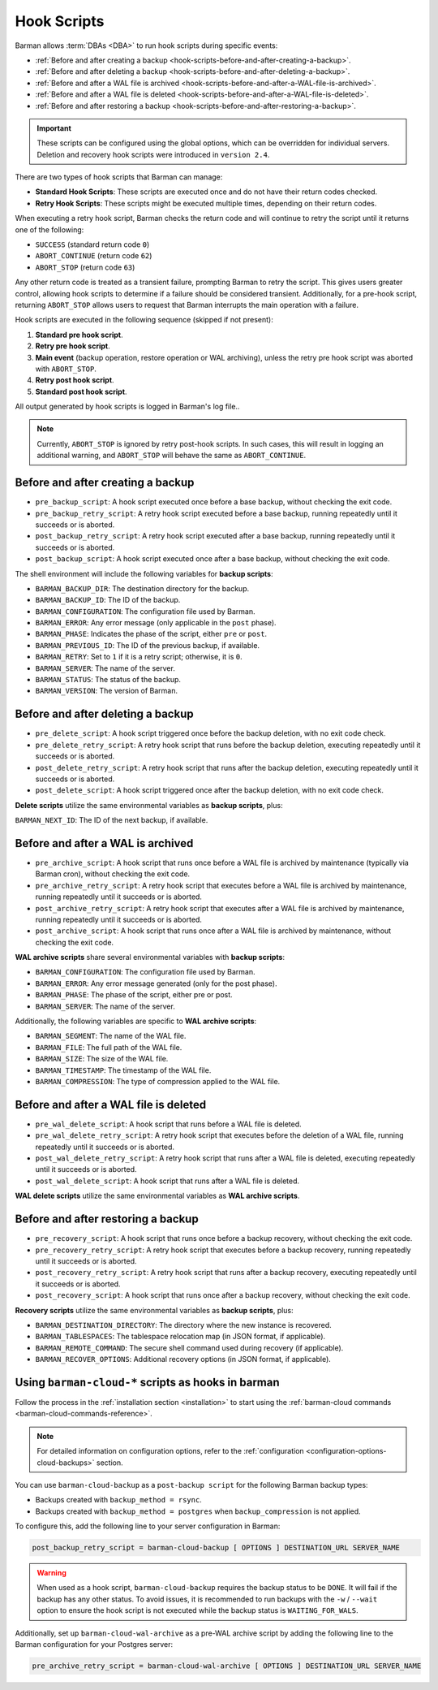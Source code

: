 .. _hook-scripts:

Hook Scripts
============

Barman allows :term:`DBAs <DBA>` to run hook scripts during specific events:

* :ref:`Before and after creating a backup <hook-scripts-before-and-after-creating-a-backup>`.
* :ref:`Before and after deleting a backup <hook-scripts-before-and-after-deleting-a-backup>`.
* :ref:`Before and after a WAL file is archived <hook-scripts-before-and-after-a-WAL-file-is-archived>`.
* :ref:`Before and after a WAL file is deleted <hook-scripts-before-and-after-a-WAL-file-is-deleted>`.
* :ref:`Before and after restoring a backup <hook-scripts-before-and-after-restoring-a-backup>`.

.. important::
  These scripts can be configured using the global options, which can be overridden for
  individual servers. Deletion and recovery hook scripts were introduced in ``version 2.4``.
  
There are two types of hook scripts that Barman can manage:

* **Standard Hook Scripts**: These scripts are executed once and do not have their
  return codes checked.

* **Retry Hook Scripts**: These scripts might be executed multiple times, depending on
  their return codes.

When executing a retry hook script, Barman checks the return code and will continue to
retry the script until it returns one of the following:

* ``SUCCESS`` (standard return code ``0``)
* ``ABORT_CONTINUE`` (return code ``62``)
* ``ABORT_STOP`` (return code ``63``)

Any other return code is treated as a transient failure, prompting Barman to retry the
script. This gives users greater control, allowing hook scripts to determine if a
failure should be considered transient. Additionally, for a pre-hook script, returning
``ABORT_STOP`` allows users to request that Barman interrupts the main operation with a
failure.

Hook scripts are executed in the following sequence (skipped if not present):

1. **Standard pre hook script**.

2. **Retry pre hook script**.

3. **Main event** (backup operation, restore operation or WAL archiving), unless the
   retry pre hook script was aborted with ``ABORT_STOP``.

4. **Retry post hook script**.

5. **Standard post hook script**.

All output generated by hook scripts is logged in Barman's log file..

.. note::
  Currently, ``ABORT_STOP`` is ignored by retry post-hook scripts. In such cases, this
  will result in logging an additional warning, and ``ABORT_STOP`` will behave the same
  as ``ABORT_CONTINUE``.

.. _hook-scripts-before-and-after-creating-a-backup:

Before and after creating a backup
----------------------------------

* ``pre_backup_script``: A hook script executed once before a base backup, without
  checking the exit code.
* ``pre_backup_retry_script``: A retry hook script executed before a base backup, 
  running repeatedly until it succeeds or is aborted.
* ``post_backup_retry_script``: A retry hook script executed after a base backup, 
  running repeatedly until it succeeds or is aborted.
* ``post_backup_script``: A hook script executed once after a base backup, without
  checking the exit code.

The shell environment will include the following variables for **backup scripts**:

* ``BARMAN_BACKUP_DIR``: The destination directory for the backup.
* ``BARMAN_BACKUP_ID``: The ID of the backup.
* ``BARMAN_CONFIGURATION``: The configuration file used by Barman.
* ``BARMAN_ERROR``: Any error message (only applicable in the ``post`` phase).
* ``BARMAN_PHASE``: Indicates the phase of the script, either ``pre`` or ``post``.
* ``BARMAN_PREVIOUS_ID``: The ID of the previous backup, if available.
* ``BARMAN_RETRY``: Set to ``1`` if it is a retry script; otherwise, it is ``0``.
* ``BARMAN_SERVER``: The name of the server.
* ``BARMAN_STATUS``: The status of the backup.
* ``BARMAN_VERSION``: The version of Barman.

.. _hook-scripts-before-and-after-deleting-a-backup:

Before and after deleting a backup
----------------------------------

* ``pre_delete_script``: A hook script triggered once before the backup deletion, with
  no exit code check.
* ``pre_delete_retry_script``: A retry hook script that runs before the backup deletion,
  executing repeatedly until it succeeds or is aborted.
* ``post_delete_retry_script``: A retry hook script that runs after the backup deletion,
  executing repeatedly until it succeeds or is aborted.
* ``post_delete_script``: A hook script triggered once after the backup deletion, with
  no exit code check.

**Delete scripts** utilize the same environmental variables as **backup scripts**, plus:

``BARMAN_NEXT_ID``: The ID of the next backup, if available.

.. _hook-scripts-before-and-after-a-WAL-file-is-archived:

Before and after a WAL is archived
----------------------------------

* ``pre_archive_script``: A hook script that runs once before a WAL file is archived by
  maintenance (typically via Barman cron), without checking the exit code.
* ``pre_archive_retry_script``: A retry hook script that executes before a WAL file is
  archived by maintenance, running repeatedly until it succeeds or is aborted.
* ``post_archive_retry_script``: A retry hook script that executes after a WAL file is
  archived by maintenance, running repeatedly until it succeeds or is aborted.
* ``post_archive_script``: A hook script that runs once after a WAL file is archived by
  maintenance, without checking the exit code.

**WAL archive scripts** share several environmental variables with **backup scripts**:

* ``BARMAN_CONFIGURATION``: The configuration file used by Barman.
* ``BARMAN_ERROR``: Any error message generated (only for the post phase).
* ``BARMAN_PHASE``: The phase of the script, either pre or post.
* ``BARMAN_SERVER``: The name of the server.

Additionally, the following variables are specific to **WAL archive scripts**:

* ``BARMAN_SEGMENT``: The name of the WAL file.
* ``BARMAN_FILE``: The full path of the WAL file.
* ``BARMAN_SIZE``: The size of the WAL file.
* ``BARMAN_TIMESTAMP``: The timestamp of the WAL file.
* ``BARMAN_COMPRESSION``: The type of compression applied to the WAL file.

.. _hook-scripts-before-and-after-a-WAL-file-is-deleted:

Before and after a WAL file is deleted
--------------------------------------

* ``pre_wal_delete_script``: A hook script that runs before a WAL file is deleted.
* ``pre_wal_delete_retry_script``: A retry hook script that executes before the deletion
  of a WAL file, running repeatedly until it succeeds or is aborted.
* ``post_wal_delete_retry_script``: A retry hook script that runs after a WAL file is
  deleted, executing repeatedly until it succeeds or is aborted.
* ``post_wal_delete_script``: A hook script that runs after a WAL file is deleted.

**WAL delete scripts** utilize the same environmental variables as
**WAL archive scripts**.

.. _hook-scripts-before-and-after-restoring-a-backup:

Before and after restoring a backup
-----------------------------------

* ``pre_recovery_script``: A hook script that runs once before a backup recovery,
  without checking the exit code.
* ``pre_recovery_retry_script``: A retry hook script that executes before a backup
  recovery, running repeatedly until it succeeds or is aborted.
* ``post_recovery_retry_script``: A retry hook script that runs after a backup recovery,
  executing repeatedly until it succeeds or is aborted.
* ``post_recovery_script``: A hook script that runs once after a backup recovery,
  without checking the exit code.

**Recovery scripts** utilize the same environmental variables as **backup scripts**,
plus:

* ``BARMAN_DESTINATION_DIRECTORY``: The directory where the new instance is recovered.
* ``BARMAN_TABLESPACES``: The tablespace relocation map (in JSON format, if applicable).
* ``BARMAN_REMOTE_COMMAND``: The secure shell command used during recovery (if
  applicable).
* ``BARMAN_RECOVER_OPTIONS``: Additional recovery options (in JSON format, if
  applicable).

.. _hook-scripts-using-barman-cloud-scripts-as-hooks-in-barman:

Using ``barman-cloud-*`` scripts as hooks in barman
---------------------------------------------------

Follow the process in the :ref:`installation section <installation>` to start using the
:ref:`barman-cloud commands <barman-cloud-commands-reference>`.

.. note::
    For detailed information on configuration options, refer to the
    :ref:`configuration <configuration-options-cloud-backups>` section.

You can use ``barman-cloud-backup`` as a ``post-backup script`` for the following Barman
backup types:

* Backups created with ``backup_method = rsync``.
* Backups created with ``backup_method = postgres`` when ``backup_compression`` is not
  applied.

To configure this, add the following line to your server configuration in Barman:

.. code-block:: text

    post_backup_retry_script = barman-cloud-backup [ OPTIONS ] DESTINATION_URL SERVER_NAME

.. warning::
    When used as a hook script, ``barman-cloud-backup`` requires the backup status to be
    ``DONE``. It will fail if the backup has any other status. To avoid issues, it is
    recommended to run backups with the ``-w`` / ``--wait`` option to ensure the hook
    script is not executed while the backup status is ``WAITING_FOR_WALS``.

Additionally, set up ``barman-cloud-wal-archive`` as a pre-WAL archive script by
adding the following line to the Barman configuration for your Postgres server:

.. code-block:: text

    pre_archive_retry_script = barman-cloud-wal-archive [ OPTIONS ] DESTINATION_URL SERVER_NAME

